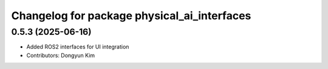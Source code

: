 ^^^^^^^^^^^^^^^^^^^^^^^^^^^^^^^^^^^^^^^^^^^^
Changelog for package physical_ai_interfaces
^^^^^^^^^^^^^^^^^^^^^^^^^^^^^^^^^^^^^^^^^^^^

0.5.3 (2025-06-16)
------------------
* Added ROS2 interfaces for UI integration
* Contributors: Dongyun Kim
